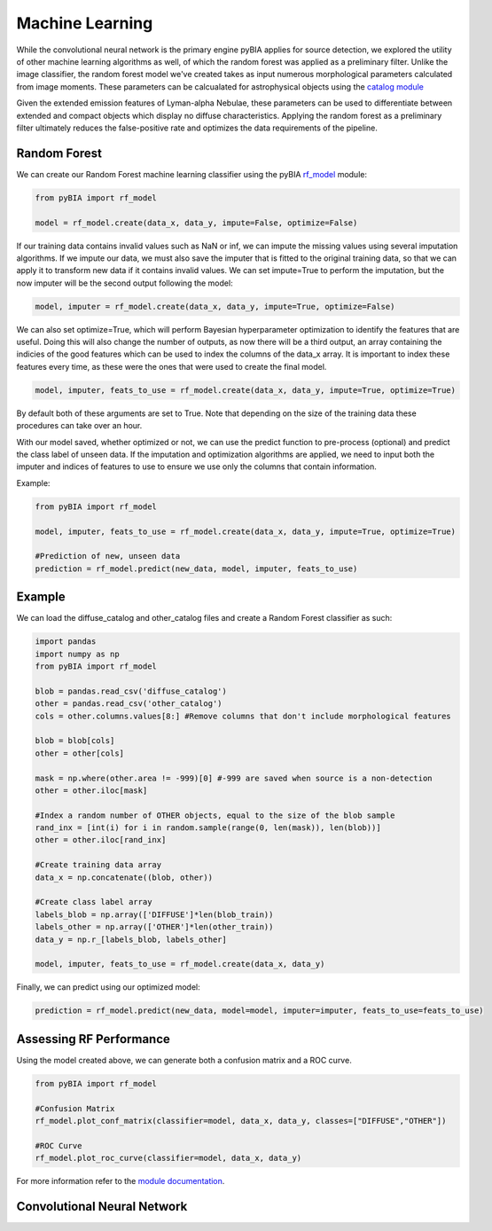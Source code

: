 .. _Machine_Learning:

Machine Learning
===========

While the convolutional neural network is the primary engine pyBIA applies for source detection, we explored the utility of other machine learning algorithms as well, of which the random forest was applied as a preliminary filter. Unlike the image classifier, the random forest model we've created takes as input numerous morphological parameters calculated from image moments. These parameters can be calcualated for astrophysical objects using the `catalog module <https://pybia.readthedocs.io/en/latest/autoapi/pyBIA/catalog/index.html>`_

Given the extended emission features of Lyman-alpha Nebulae, these parameters can be used to differentiate between extended and compact objects which display no diffuse characteristics. Applying the random forest as a preliminary filter ultimately reduces the false-positive rate and optimizes the data requirements of the pipeline. 

Random Forest
-----------

We can create our Random Forest machine learning classifier using the pyBIA `rf_model <https://pybia.readthedocs.io/en/latest/autoapi/pyBIA/rf_model/index.html>`_
module:

.. code-block:: python

	from pyBIA import rf_model

	model = rf_model.create(data_x, data_y, impute=False, optimize=False)

If our training data contains invalid values such as NaN or inf, we can impute the missing values using several imputation algorithms. If we impute our data, we must also save the imputer that is fitted to the original training data, so that we can apply it to transform new data if it contains invalid values. We can set impute=True to perform the imputation, but the now imputer will be the second output following the model:

.. code-block:: python

	model, imputer = rf_model.create(data_x, data_y, impute=True, optimize=False)

We can also set optimize=True, which will perform Bayesian hyperparameter optimization to identify the features that are useful. Doing this will also change the number of outputs, as now there will be a third output, an array containing the indicies of the good features which can be used to index the columns of the data_x array. It is important to index these features every time, as these were the ones that were used to create the final model.

.. code-block:: python

	model, imputer, feats_to_use = rf_model.create(data_x, data_y, impute=True, optimize=True)

By default both of these arguments are set to True. Note that depending on the size of the training data these procedures can take over an hour. 

With our model saved, whether optimized or not, we can use the predict function to pre-process (optional) and predict the class label of unseen data. If the imputation and optimization algorithms are applied, we need to input both the imputer and indices of features to use to ensure we use only the columns that contain information. 

Example:

.. code-block:: python
	
	from pyBIA import rf_model

	model, imputer, feats_to_use = rf_model.create(data_x, data_y, impute=True, optimize=True)

	#Prediction of new, unseen data
	prediction = rf_model.predict(new_data, model, imputer, feats_to_use)

Example
-----------

We can load the diffuse_catalog and other_catalog files and create a Random Forest classifier as such:

.. code-block:: python
	
	import pandas
	import numpy as np
	from pyBIA import rf_model

	blob = pandas.read_csv('diffuse_catalog')
	other = pandas.read_csv('other_catalog')
	cols = other.columns.values[8:] #Remove columns that don't include morphological features

	blob = blob[cols]
	other = other[cols]

	mask = np.where(other.area != -999)[0] #-999 are saved when source is a non-detection
	other = other.iloc[mask]

	#Index a random number of OTHER objects, equal to the size of the blob sample
	rand_inx = [int(i) for i in random.sample(range(0, len(mask)), len(blob))] 
	other = other.iloc[rand_inx]

	#Create training data array 
	data_x = np.concatenate((blob, other))

	#Create class label array
	labels_blob = np.array(['DIFFUSE']*len(blob_train))
	labels_other = np.array(['OTHER']*len(other_train))
	data_y = np.r_[labels_blob, labels_other]

	model, imputer, feats_to_use = rf_model.create(data_x, data_y)

Finally, we can predict using our optimized model:

.. code-block:: python

	prediction = rf_model.predict(new_data, model=model, imputer=imputer, feats_to_use=feats_to_use)


Assessing RF Performance
-----------

Using the model created above, we can generate both a confusion matrix and a ROC curve.

.. code-block:: python

	from pyBIA import rf_model

	#Confusion Matrix
	rf_model.plot_conf_matrix(classifier=model, data_x, data_y, classes=["DIFFUSE","OTHER"])

	#ROC Curve
	rf_model.plot_roc_curve(classifier=model, data_x, data_y)

For more information refer to the `module documentation <https://pybia.readthedocs.io/en/latest/autoapi/pyBIA/rf_model.html>`_.


Convolutional Neural Network
-----------









